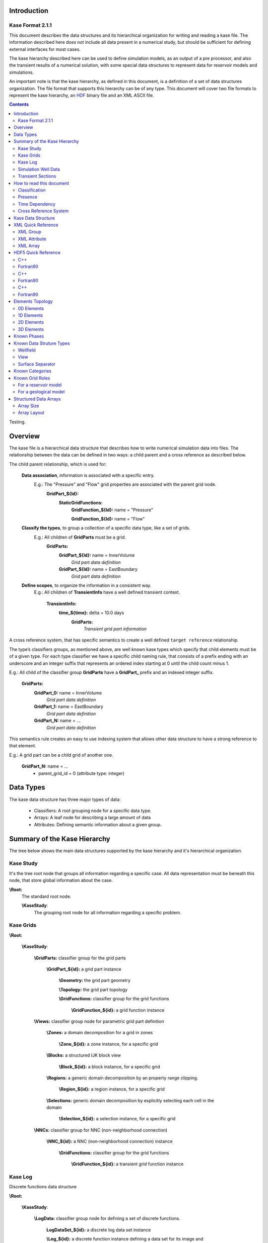 
Introduction
============

Kase Format 2.1.1
-----------------

This document describes the data structures and its hierarchical organization for writing and reading a kase file. The information described here does not include all data present in a numerical study, but should be sufficient for defining external interfaces for most cases.

The kase hierarchy described here can be used to define simulation models, as an output of a pre processor, and also the transient results of a numerical solution, with some special data structures to represent data for reservoir models and simulations.

An important note is that the kase hierarchy, as defined in this document, is a definition of a set of data structures organization. The file format that supports this hierarchy can be of any type. This document will cover two file formats to represent the kase hierarchy, an HDF_ binary file and an XML ASCII file.

.. _HDF: http://hdf.ncsa.uiuc.edu/HDF5/doc/index.html

.. contents:: Contents
	:depth: 3
	:backlinks: top
	
	
Testing.	

Overview
========

The kase file is a hierarchical data structure that describes how to write numerical simulation data into files. The relationship between the data can be defined in two ways: a child parent and a cross reference as described below.

The child parent relationship, which is used for:

	**Data association**, information is associated with a specific entry. 
		E.g.: The "Pressure" and "Flow" grid properties are associated with the parent grid node.
			**GridPart_${Id}:**
				**StaticGridFunctions:**
					**GridFunction_${Id}:** name = "Pressure"
					
					**GridFunction_${Id}:** name = "Flow"
					
	**Classify the types**, to group a collection of a specific data type, like a set of grids.
		E.g.: All children of **GridParts** must be a grid.
			**GridParts:**
				**GridPart_${Id}:** name = InnerVolume
					*Grid part data definition* 
				**GridPart_${Id}:** name = EastBoundary 
					*Grid part data definition*
				
	**Define scopes**, to organize the information in a consistent way.
		E.g.: All children of **TransientInfo** have a well defined transient context.
		
			**TransientInfo:** 
				**time_${time}:** delta = 10.0 days
					**GridParts:**
						*Transient grid part information*

A cross reference system, that has specific semantics to create a well defined ``target reference`` relationship.

The type’s classifiers groups, as mentioned above, are well known kase types which specify that child elements must be of a given type. For each type classifier we have a specific child naming rule, that consists of a prefix ending with an underscore and an integer suffix that represents an ordered index starting at 0 until the child count minus 1.

E.g.: All child of the classifier group **GridParts** have a **GridPart_** prefix and an indexed integer suffix.
 
	**GridParts:**
		**GridPart_0:** name = InnerVolume
			*Grid part data definition* 
		**GridPart_1:** name = EastBoundary 
			*Grid part data definition*
		**GridPart_N:** name = ...
			*Grid part data definition*

This semantics rule creates an easy to use indexing system that allows other data structure to have a strong reference to that element.

E.g.: A grid part can be a child grid of another one.

	**GridPart_N:** name = ...
		- parent_grid_id = 0 (attribute type: integer)


Data Types
==========

The kase data structure has three major types of data:

	- Classifiers: A root grouping node for a specific data type.
	- Arrays: A leaf node for describing a large amount of data
	- Attributes: Defining semantic information about a given group.

Summary of the Kase Hierarchy
=============================

The tree below shows the main data structures supported by the kase hierarchy and it's hierarchical organization.

Kase Study
----------

It's the tree root node that groups all information regarding a specific case. All data representation must be beneath this node, that store global information about the case.

**\\Root:**
	The standard root node.
	
	**\\KaseStudy**:
		The grouping root node for all information regarding a specific problem.
	

Kase Grids
----------

**\\Root:**

	**\\KaseStudy**:

		**\\GridParts:** classifier group for the grid parts
		
			**\\GridPart_${id}:** a grid part instance
			 
				**\\Geometry:** the grid part geometry
				
				**\\Topology:** the grid part topology
	
				**\\GridFunctions:** classifier group for the grid functions
				
					**\\GridFunction_${id}:** a grid function instance
					
		**\\Views:** classifier group node for parametric grid part definition
		
			**\\Zones:** a domain decomposition for a grid in zones
				
				**\\Zone_${id}:** a zone instance, for a specific grid
			
			**\\Blocks:** a structured IJK block view
			
				**\\Block_${id}:** a block instance, for a specific grid
				
			**\\Regions:** a generic domain decomposition by an property range clipping.
		
				**\\Region_${id}:** a region instance, for a specific grid
				
			**\\Selections:** generic domain decomposition by explicitly selecting each cell in the domain
		
				**\\Selection_${id}:** a selection instance, for a specific grid
		
		
		**\\NNCs:** classifier group for NNC (non-neighborhood connection) 
					
			**\\NNC_${id}:** a NNC (non-neighborhood connection) instance
			 
				**\\GridFunctions:** classifier group for the grid functions
				
					**\\GridFunction_${id}:** a transient grid function instance

			
Kase Log
--------

Discrete functions data structure

**\\Root:**

	**\\KaseStudy**:
	
		**\\LogData:** classifier group node for defining a set of discrete functions.
		
			**LogDataSet_${id}:** a discrete log data set instance
			 
			**\\Log_${id}:** a discrete function instance defining a data set for its image and domain.
	
				
		**\\TransientLog:** a special type of log where the domain is implicitly defines as time.
		 
			**\\LogImage_${id}:** a discrete image instance


Simulation Well Data
--------------------

A grouping node for the simulation well information 

**\\Root:**

	**\\KaseStudy**:
	
		**\\WellField:** classifier group node and also the well hierarchy group root
		
			**\\Groups:** classifier group for the well groups 
			
				**\\Group_${id}:** a well group instance 
	
			**\\Wells:** classifier group for the wells 
			
				**\\Well_${id}:** a well instance
				
			**\\Completions:** classifier group for the well's completions
			
				**\\Completion_${id}:** a completion instance
			

Transient Sections
------------------

It's a tree node that groups all recurrent timesteps definitions
			
**\\Root:**

	**\\KaseStudy**:
	
		**\\TransientSections:**: classifier group for all recurrent transient data
			
			**\\Timestep_${id}:** a group node for the recurrent timestep information
		 
				**\\GridParts:** changes in the grid parts definition (transient grid function values)
				
				**\\Views:** changes in the grid parts views
				
				**\\NNCs:** changes in the NNC definition (Non Neighbour Connection)(transient grid function arrays)
				
				**\\LogData:** new discrete function log definitions 
				
				**\\TransientLog:** log image data definition 
		
				**\\WellField:** changes in the well field structure (parent changes, state changes, etc.)
		 
				
How to read this document
=========================

We use icons to identify some behavior or characteristic for each data entry in the file. Here is a list of these symbols and its description:

Classification
--------------

Each entry in kase data structure has a generic type, like a group node an attribute. Bellow we give a description of these generic types and its meaning.

.. _folder_help: 

|folder|: *group node* - a classifier grouping node with a fixed label that identify/classify its child elements.

E.g: 
	|folder| **\\GridParts:**
		The grouping node for all grid parts defined in the simulation model

.. _folder_target_help:

|folder_add|: *multiple entry node* - a grouping node with a label defined by an integer index. The data type is defined by its parent, and is used by other data structures as a reference to this data. This element can have multiple definitions.

E.g.: 
	|folder| **\\GridParts:**
		|folder_add| **\\GridPart_${id}:**
			**A grid part with id = ${id}**
 
.. _attr_help:

|attr|: *attribute* - a node attribute 

E.g.: 
	|folder| **\\GridParts:**
		|folder_add| **\\GridPart_${id}:**
			|attr| ``name:``
				**the human-readable name for the grid**

.. _array_help:

|array|: *array* - an array of values  

E.g.: 
	|folder| **\\GridParts:** 
		|folder_add| **\\GridPart_${id}:**
			|folder| **\\GridFunctions:**
				|folder_add| **\\GridFunction_${id}:**
					A grid function with id = ${id}
					
					|array| ``values:``
						**an array with values for the grid function**

Presence
--------

Some data must be defined in the file and others are optional. The following icons describe the presence statement for each data.

.. _required_help: 

|required|: *required* - the data must be defined, its presence is mandatory.

.. _optional_help: 

|optional|: *optional* - the data can be defined, its presence is optional but recommended. Some optional attributes have a default value defined by the sentence following the item:

	+ **DEFAULT:** ${default value} 
 
E.g.: The grid part attribute `name` is optional but the attribute `type` must be defined.

	|folder| **\\GridParts:** 
		|folder_add| **\\GridPart_${id}:**
			|attr| ``name:`` [|optional|]
				**the human-readable name for the grid**
				
			|attr| ``type:`` [|required|]
				**the grid type: [unstructured, structured, reservoir]**
						
Time Dependency
---------------

Kase data structure has some restrictions on what can be created and changed over the time. The following icons are used to classify if the data can be defined and changed on recurrent transient sections.

.. _static_help:
 
|static|: *static information* - means that this entry is static. It can be defined in recurrent transient sections, but not modified.

E.g.: The grid part attribute `name` can be defined in the recurrent transient sections, since the GridPart_${0} group is transient, but cannot be modified oncedefined.

	|folder| **\\GridParts:** [|transient|]
		|folder_add| **\\GridPart_0:** [|transient|]
			|attr| ``name:`` [|static|]
				**the human-readable name for the grid**

.. _transient_help: 

|transient|: *transient information* - means that this entry is transient. It can be defined and modified in recurrent transient sections.

E.g.: The user can define new grid parts, and also change the ones defined.
	|folder| **\\GridParts:** [|transient|]
		|folder_add| **\\GridPart_0:** [|transient|]
			
Cross Reference System
----------------------

.. _link_help:

|link|: *link target* - the element is a target reference, and can be linked to other data structures.

.. _link_ref_help:
 
|link_ref|: *link reference* - the element is a reference to other data structure.

-----

Kase Data Structure
===================

|folder| **\\Root:**

	|attr| ``VERSION_MAJOR:`` [|required|, type: int]
		file major version  
	|attr| ``VERSION_MINOR:`` [|required|, type: int]
		file minor version  
	|attr| ``VERSION_REVISION:`` [|required|, type: int]
		file version revision  
		
	|attr| ``file_strategy:`` [|optional| type: int, default: 0]
		an integer attribute that specifies if the data is stored in multiple files or not.
		
		- 0 = single
		- 1 = multiple
	
	.. _KaseStudy:
	
	|attr| ``multiple_file_suffix:`` [|optional| type: str, default: ".k_"]
		If file_strategy is ``multiple``, the suffix of the transient files can be specified. The 
		time_step_id will be appended to the suffix, so by default the file "file.kase" will have
		as transient the files "file.k_00000", "file.k_00001", and so on. 
		
	|folder| **\\KaseStudy:** [|required|, `HDF Group`_, `XML Group`_]
	
		Group node with information about the file.
		
		|attr| ``data_strategy:`` [|required|, type: str, `HDF Attribute`_, `XML Attribute`_]
			defined the strategy used to write data into the file. It can be of two types:
				- `"post":` optimized file data structure for post processing
				- `"simulator":` suited to be used for output from a simulator
				
		|attr| ``appendix_of:`` [|optional|, type: str, `HDF Attribute`_, `XML Attribute`_]
			defines the file name to which this kase study is appending information to
				
		|attr| ``name:`` [|optional| type: str, `HDF Attribute`_, default: ""]
			a cultural long name for the kase study in this file which can be shown in user interface.
			
		|attr| ``nickname:`` [|optional| type: str, `HDF Attribute`_, default: ""]
			a cultural short name for the kase study in this file which can be shown in user interface.
			
		|attr| ``description:`` [|optional| type: str, `HDF Attribute`_, default: ""]
			a cultural description for the kase study in this file which can be shown in user interface.
			
		|attr| ``software_name:`` [|optional| type: str, `HDF Attribute`_, default: ""]
			the name of the software that originally created this file.
		
		|attr| ``software_description:`` [|optional| type: str, `HDF Attribute`_, default: ""]
			a short description for the software that originally created this file.
		
		|attr| ``vendor_name:`` [|optional| type: str, `HDF Attribute`_, default: ""]
			the name of the manufacturer or vendor that created this file.
		
		|attr| ``vendor_description:`` [|optional| type: str, `HDF Attribute`_, default: ""]
			a short description of the manufacturer or vendor that created this file.
			
		
		**For Time Set Shift**

        |attr| ``time_set_shift_value:`` [|optional| type: float, `HDF Attribute`_]
        |attr| ``time_set_shift_unit:`` [|optional| type: str, `HDF Attribute`_]
            a pair of delta value and unit that if defined cause all time sets contained by the kase study to shifted
            accordingly. Used for scenarios where big kase files contain time sets with a wrong initial date, but
            regenerating whole file could be too expensive. This pair of option offer a cheap alternative to fix
            files in this situation.	
		
		
		**For Dual Porosity / Dual Permeability Models**

			.. _dpdk:

			|attr| ``dpdk:`` [|optional| type: int, `HDF Attribute`_, default: 0]
				an integer attribute that identifies a dual porosity / dual permeability model.
				
				- 0: single porosity single perameability model
				- 1: dual porosity single permeability model
				- 2: dual porosity dual permeability model.
				
		|folder| **\\Phases:** [|optional|, `HDF Group`_, `XML Group`_]

			Definition of the simulation phases
				
		.. _phase_id:
	
			|folder| **\\Phase_${id}:** [|required| |link_ref|, `HDF Group`_, `XML Group`_]
		
				|attr| ``name:`` [|required| type: str]
					the phase name
			
				|attr| ``description:`` [|optional| type: str, default: ""]
					the phase description
			
				see: `Known Phases`_:
				
			
		|folder| **\\Components:** [|optional|, `HDF Group`_, `XML Group`_]
				
			Definition of the simulation phase components

			.. _component_id:
	
			|folder| **\\Component_${id}:** [|required| |link_ref|, `HDF Group`_, `XML Group`_]
		
				|attr| ``name:`` [|required| type: str, `HDF Attribute`_]
					the component name
			
				|attr| ``description:`` [|optional| type: str, `HDF Attribute`_]
					the component description
			
				|attr| ``phase_id:`` [|optional| |link|, type: int]
					an integer value identifying the component's phase.
					
		.. _GridParts:
	
		|folder| **\\GridParts:** [|optional| |transient| `HDF Group`_]
	
			.. _grid_id:
	
			|folder_add| **\\GridPart_${id}:** [|required| |link| |transient| `HDF Group`_]
				Defines a new grid in the file. The group name must be defined by the prefix "GridPart\_" and an integer suffix.
				
				|attr| ``name:`` [|required| |static| type: str, `HDF Attribute`_]
					the human-readable name for the grid
				
				|attr| ``description:`` [|optional| type: str, `HDF Attribute`_, default: ""]
					a cultural description for the grid
					
				.. _grid_type:
				
				|attr| ``type:`` [|required| |static| type: string, `HDF Attribute`_]
					the grid type can be: ["unstructured", "structured", "reservoir"]
					
				.. _grid_role:

				|attr| ``grid_role:`` [|required| |static| type: str, `HDF Attribute`_]
					The grid role is a cultural information that defines a role for this grid part in a model.
					For known roles by current Kase specification, see `Known Grid Roles`_.

				.. _parent_grid_id:
				
				|if| **IF** (grid_role_ == "LGR") **:**
				
					|attr| ``parent_grid_id:`` [|required| |link_ref| |static| type: int, `HDF Attribute`_]
						the parent grid_id_ hosting this grid
	
				|if| **IF** (dpdk_ == 1 or 2) **:**
	
					|attr| ``dpdk_grid_role:`` [|required| |static| type: str, `HDF Attribute`_]
						the grid role in a Dual Porosity Dual Permeability Model
						a selection from: ['N/A', 'MATRIX', 'FRACTURE']
					
					|attr| ``dpdk_grid_id:`` [|required| |link_ref| |static| type: int, `HDF Attribute`_]
						the DPDK sibling grid_id_
	
				|folder| **\\Topology:** [|required| |transient| `HDF Group`_]
					Group node for all information that defines the grid topology
					 
					|attr| ``shared_topology_reference_id::`` [|optional| |link_ref| |static| type: str, `HDF Attribute`_]
						if specified, no other attributes or arrays should be specified, and the topology for this grid should be considered the same topology specified in the referenced grid.
	
					|if| **IF** (grid_type_ == "unstructured" or "structured") **:**
					
						Note: Reservoir Grids are only 3 dimensional

						.. _topological_dimension:
						
						|attr| ``dimension:`` [|required| |static| type: int, `HDF Array`_]
							defines the topological dimension. It can be:

							======= =========== ============================== ===================
							 Value   Dimension          unstructured                structured
							======= =========== ============================== ===================
							   0        0D       A cloud of points              Not applicable
							   1        1D       A set of polylines             A polyline
							   2        2D       A set of surfaces of
							                     trias and quads                A surface of quads 
							   3        3D       A set of volumes of tetras,    A volume of hexas
							                     pyras, prisms and hexas    		   
							======= =========== ============================== ===================
								
					|if| **IF** (grid_type_ == "unstructured") **:**

						.. _number_of_elements:
						
						|attr| ``number_of_elements:`` [|required| |transient| type: int, `HDF Attribute`_]
							the total number of elements
							
						.. _elements_vertices:
						
						|array| ``elements_vertices:`` [|required| |transient| type: int, `HDF Array`_]
							an array of integers defining all elements' vertices. The elements are represented
							one after the other by the number of vertices and the index of each vertex, according to
							the sequence of vertices defined in the Elements_Topology_ section.
							   
							+ E.g.: "**3** `2 3 0` **4** `3 4 1 0` **3** `5 3 2` **4** `5 6 4 3`"
									|elements_vertices_eg|

						|array| ``elements_positions:`` [|required| |transient| type: int, `HDF Array`_]
							an array of integers, with size equal to the total number of elements, defining
							the element's initial position in the elements_vertices_ array.

							+ E.g.: "0 4 9 13"

					|if| **IF** (grid_type_ == "reservoir" or "structured") **:**
					
						|if| **IF** (topological_dimension_ == 1) **:**
						
							|attr| ``ni:`` [|required| |static|, type: int, `HDF Attribute`_]
								the number of cells in topological I direction
							
						|if| **IF** (topological_dimension_ == 1 or 2) **:**

							|attr| ``nj:`` [|required| |static|, type: int, `HDF Attribute`_]
								the number of cells in topological J direction
							
						|if| **IF** (topological_dimension_ == 1 or 2 or 3) **:**

							|attr| ``nk:`` [|required| |static|, type: int, `HDF Attribute`_]
								the number of cells in topological K direction
						
					|if| **IF** (grid_type_ == "reservoir") **:**
					
						.. _number_of_active_cells:
					
						|attr| ``number_of_active_cells:`` [|optional| |static|, type: int, default: `NI*NJ*NK`, `HDF Attribute`_]
							the number of active cells
						
						|array| ``actnum:`` [|optional| |static| type: int, default: `all active`, `HDF Array`_]
							an array of integers for each grid cell defining the active cells (1 active, 0 inactive)
					
					|if| **IF** (parent_grid_id_ is defined) **:**
					
						|array| ``hostnum:`` [|required| |static| type: int, `HDF Array`_]
							an array of integers for each grid cell defining the parent cell handle.
					
				|folder| **\\Geometry:** [|required| |transient| `HDF Group`_]
					Group node for all information that defines the grid geometry 
	
					|attr| ``shared_geometry_reference_id:`` [|optional| |link_ref| |static| type: int, `HDF Attribute`_] 
						if specified, no other attributes/arrays should be specified.
						This grid will share it's geometry with the grid identified by the given id.
	
					|array| ``basis:`` [|required| |transient| type: float, `HDF Array`_]
						A floating point array with the geometry basis.
						The elements in the array must follow the order: origin, x, y and z axis.
						For a three dimensional geometry this array has twelve elements.
						
                    |attr| ``invert_y_axis:`` [|optional| |static| default: 0, type: int, `HDF Attribute`_]
                        an integer value defining if the geometry should be flipped around the X axis.
                        The Y and Z axis will be inverted.
                        
					|array| ``bounding_box:`` [|optional| |transient| type: float, `HDF Array`_]
						A floating point array with the geometry bounding box.
						The elements in the array must follow the order: x min and max, y min and max and z min and max.
						For a three dimensional geometry this array has six elements.
						
                    |attr| ``transient:`` [|optional| |static| default: 0, type: str, `HDF Attribute`_]
                        an integer value that identifies a transient geometry.

                        + 0 = static
                        + 1 = transient

					|attr| ``quantity_unit:`` [|required| |static| type: str, `HDF Attribute`_]
						the unit for the geometry points
					
					|if| **IF** (grid_type_ == "unstructured" or "structured") **:**
					
						.. _geometric_dimension:
						
						|attr| ``dimension:`` [|required| |static| type: int, `HDF Attribute`_]
							geometric dimension:
								- 1 = 1D 
								- 2 = 2D 
								- 3 = 3D 
						
							**Note:** Reservoir Grids are implicitly defined as 3 dimensional
							 
					.. _unstructured_geometry:
					
					|if| **IF** (grid_type_ == "unstructured") **:**
					
						.. _number_of_points:
					
						|attr| ``number_of_points:`` [|optional| |static| type: int, `HDF Attribute`_]
							The number of points.
					

						|if| **IF** (geometric_dimension_ == 1) **:**
						
							|array| ``x:`` [|required| |transient| type: float, `HDF Array`_]
								The X geometry points coordinates with size == number_of_points_
							
						|if| **IF** (geometric_dimension_ == 2) **:**

							|array| ``xy:`` [|required| |transient| type: float, `HDF Array`_]
								An array of float (X, Y) tuples, in this sequence, with size = 2 * number_of_points_
							
						|if| **IF** (geometric_dimension_ == 3) **:**

							|array| ``xyz:`` [|required| |transient|, type: float, `HDF Array`_]
								An array of float (X, Y, Z) tuples, in this sequence, with size = 3 * number_of_points_
							
					.. _structured_geometry:

					|if| **IF** (grid_type_ == "structured") **:**
					
						|if| **IF** (geometric_dimension_ == 1) **:**

							|array| ``x:`` [|required| |static|, type: float, `HDF Array`_]
								The X geometry coordinates with size = NI+1.
								
								See: `Structured Data Arrays`_
								
						|if| **IF** (geometric_dimension_ == 2) **:**

							|array| ``xy:`` [|required| |static|, type: float, `HDF Array`_]
								An array of float (X, Y) tuples, in this sequence, with size = 2 * (NI+1)*(NJ+1).

								See: `Structured Data Arrays`_
								
						|if| **IF** (geometric_dimension_ == 3) **:**

							|array| ``xyz:`` [|required| |static|, type: float, `HDF Array`_]
								An array of float (X, Y, Z) tuples, in this sequence, with size = 3 * (NI+1)*(NJ+1)*(NK+1).

								See: `Structured Data Arrays`_


					|if| **IF** (grid_type_ == "reservoir") **:**

					 	.. _reservoir_geometry_type:

						|attr| ``type:`` [|required| |static|, type: int, `HDF Attribute`_]
							Defines the geometry type of a reservoir grid. The kase file supports seven (8) different types of geometry description. A integer value from 1 to 8 will define the reservoir geometry type. The corresponding arrays for each definition are listed below.


						|if| **IF** (reservoir_geometry_type_ == 1) **:**
							
							.. image:: images/geometry_type1.jpg

							|array| ``cell_size:`` [|required| |static|, type: float, `HDF Attribute`_]
								A 1D array with the cell size in X, Y and Z direction

						|if| **IF** (reservoir_geometry_type_ == 2) **:**

							.. image:: images/geometry_type2.jpg
							
							The reservoir grid geometry type 2 can be described by two different array types.
							
							- Delta arrays for each direction dx, dy or dz with size = NI, NJ or NK
							
							- Explicit coordinate arrays for each direction x_coord, y_coord or z_coord with size = NI+1, NJ+1 or NK+1
							
							**Delta**:
								|array| ``dx:`` [|required| |static|, type: float, `HDF Array`_]
									A 1D array with delta values in topological I direction. The array size is defined by the grid topology size in I direction.
							**Or explicit**:
								|array| ``x_coord:`` [|required| |static|, type: float, `HDF Array`_]
									A 1D array with coordinate values in topological I direction. The array size is defined by the grid topology size in I direction plus 1.

							**Delta**:
								|array| ``dy:`` [|required| |static|, type: float, `HDF Array`_]
									A 1D array with delta values in topological J direction. The array size is defined by the grid topology size in J direction.
							**Or explicit**:
								|array| ``y_coord:`` [|required| |static|, type: float, `HDF Array`_]
									A 1D array with coordinate values in topological J direction. The array size is defined by the grid topology size in J direction plus 1.

							**Delta**:
								|array| ``dz:`` [|required| |static|, type: float, `HDF Array`_]
									A 1D array with delta values in topological K direction. The array size is defined by the grid topology size in K direction.
							**Or explicit**:
								|array| ``z_coord:`` [|required| |static|, type: float, `HDF Array`_]
									A 1D array with coordinate values in topological K direction. The array size is defined by the grid topology size in K direction plus 1.

						|if| **IF** (reservoir_geometry_type_ == 3) **:**

							.. image:: images/geometry_type3.jpg
							
							The X and Y coordinates use the same representation of type 2 geometry, with deltas or explicity arrays defined.
							
							The Z coordinates are described by:
							  
							|array| ``depth_top:`` [|required| |static|, type: float, `HDF Array`_]
								A 3D array with the z coordinate for the top face of the grid cells.

							**Option 1**:
								|array| ``depth_bottom:`` [|required| |static|, type: float, `HDF Array`_]
									A 3D array with the z coordinate for the bottom face of the grid cells.
							**Option 2**:
								|array| ``dz:`` [|required| |static|, type: float, `HDF Array`_]
									A 3D array with the cell size in Z direction.

								The 3D arrays layout and size are described in `Structured Data Arrays`_

						|if| **IF** (reservoir_geometry_type_ == 4) **:**

							.. image:: images/geometry_type4.jpg

							The X and Y coordinates use the same representation of type 2 geometry, with deltas or explicity arrays defined.

							Geometry of type 4 to 7 have a z corner array for each cell vertex. These arrays must be writen independently for each vertex using the same sequence as follows: 

							.. _zcorners:

							|array| ``ZCORNER_${vertex}:`` [|required| |static|, type: float, `HDF Array`_]
								${vertex} will range from 0 untill 7

								See: `Structured Data Arrays`_

						|if| **IF** (reservoir_geometry_type_ == 5) **:**

							.. image:: images/geometry_type5.jpg

							|array| ``coord:`` [|required| |static|, type: float, `HDF Array`_]
								An NJ x NI x [x, y] array with the vertical coord lines for each J, I topological direction.

								The loop sequence must be:
									loop j (0, NJ+1):
										loop i (0, NI+1)
											x, y coordinates

							|array| ``zcorners:`` see: zcorners_ 

						|if| **IF** (reservoir_geometry_type_ == 6) **:**

							.. image:: images/geometry_type6.jpg

							|array| ``coordlines:`` [|required| |static|, type: float, `HDF Array`_]
								An NJ x NI x [top, bottom] x [x, y, z] array with the vertical coord lines for each J, I topological direction.

								The loop sequence must be:
									loop j (0, NJ+1):
										loop i (0, NI+1)
											top (x, y, z) coordinates
											
											bottom (x, y, z) coordinates
											
								.. image:: images/malhas_vertices_type_6.jpg
									:height: 160
									:alt: Coordinate lines (black) that anchor the z cells corners
									:target: images/malhas_vertices_type_6.jpg
									
							|array| ``zcorners:`` see: zcorners_ 

						|if| **IF** (reservoir_geometry_type_ == 7) **:**

							.. image:: images/geometry_type7.jpg

							|array| ``xcorners:`` see: zcorners_ 

							|array| ``ycorners:`` see: zcorners_ 

							|array| ``zcorners:`` see: zcorners_ 

						|if| **IF** (reservoir_geometry_type_ == 8) **:**

							The same arrays with layout and size used for structured geometries. See: structured_geometry_.

					.. _gridfunctions:
	
				|folder| **\\GridFunctions:** [|optional| |transient| `HDF Group`_]
					Group node for the static and transient grid functions associated with the parent grid node.

					.. _gridfunction:
					
					|folder_add| **\\GridFunction_${id}:** [|optional| |transient| |link| `HDF Group`_]
						Defines a new grid function in the grid.
						The group name must be defined by the grid function id, a unique identifier for the grid function

						|attr| ``name:`` [|required| |static| type: str, `HDF Attribute`_]
							the human-readable name for the grid function

						|attr| ``description:`` [|optional| |static|, type: str, `HDF Attribute`_]
							the human-readable short description for the grid function

						.. _grid_function_location:

						|attr| ``location:`` [|required| |static| type: int, `HDF Attribute`_]
							grid function values topological association. It can be be:

							+ 0 = vertex
							+ 1 = edge **NOT SUPPORTED YET**
							+ 2 = face **NOT SUPPORTED YET**
							+ 3 = cell
							+ 4 = nnc **USED IN NNC**

						|attr| ``transient:`` [|required| |static| type: str, `HDF Attribute`_]
							an integer value that identifies a transient grid function.

							+ 0 = static
							+ 1 = transient

						.. _quantity: 

						**Limits**

							The minimum and maximum values for the values array.

							|attr| ``limits_min`` [|optional| |static| type: numeric, default: *calculated*, `HDF Attribute`_]
								grid function minium value.

							|attr| ``limits_max`` [|optional| |static| type: numeric, default: *calculated*, `HDF Attribute`_]
								grid function maximum value.
								
						**Condition**

							Specifies if the grid function is associated to a measure at surface or reservoir conditions.

							|attr| ``condition`` [|optional| |static| type: numeric, default: -1, `HDF Attribute`_]
								+ -1 = unknown
								+  0 = surface
								+  1 = reservoir
								
						**Dimension**

							Specifies the grid function dimension.

							|attr| ``dimension`` [|optional| |static| type: numeric, default: 0, `HDF Attribute`_]
								+ 0 = scalar: 1 scalar for each entry
								+ 1 = vector: N scalars for each entry, where N is the geometry dimension
								+ 2 = tensor: N x N scalar matrix for each entry, where N is the geometry dimension
							
							An optional way to declare the values for a vector or tensor grid function is link each component to another grid function.
							
							*For a vector*
							
							|if| **IF** (geometric_dimension_ == 1) **:**
	
								|attr| ``x_component_id`` [|optional| |static| type: numeric, `HDF Attribute`_]
							
							|if| **IF** (geometric_dimension_ == 2) **:**
	
								|attr| ``y_component_id`` [|optional| |static| type: numeric, `HDF Attribute`_]
							
							|if| **IF** (geometric_dimension_ == 3) **:**
	
								|attr| ``z_component_id`` [|optional| |static| type: numeric, `HDF Attribute`_]
								
								
						**Quantity**

						The quantity is a data structure that has all information to define the grid function role in the problem and also its unit of measure.

						E.g. ``quantity_category:`` "porosity" - is a known property for a reservoir model, and can be defined using a category. Implicitly we can use this information to classify this property as a volume/volume quantity type.

						E.g. ``quantity_category:`` "oil pressure" - is a known property for a reservoir model, and can be defined using a category. A better way to categorize this proeprty is by defining it's type as "pressure" and that its associated to the "oil" phase.

						|attr| ``quantity_unit:`` [|required| |static| type: str, `HDF Attribute`_]
							the unit for the grid function

						*The quantity category can be defined explicitly*

							|attr| ``quantity_category:`` [|required| |static| type: str, `HDF Attribute`_]
								the category for the grid function

								E.g.: "oil pressure"

							see: `Known Categories`_:

						*Or by the following attributes*

							|attr| ``quantity_type:`` [|required| |static| type: str, `HDF Attribute`_]
								the quantity type.

								.. _posc_units: http://www.posc.org/refs/poscUnits20.xml

								see: `POSC Units of Measure Dictionary v2.0`__

								.. __: posc_units_

							*If associated to a phase*

								|attr| ``phase_id:`` [|optional| |link_ref| |static| type: int, `HDF Attribute`_]
									the correspondig phase_id_

							*If associated to a component*

								|attr| ``component_id:`` [|optional| |link_ref| |static| type: int, `HDF Attribute`_]
									the correspondig component_id_

						**Values**

							|if| **IF** (grid_type_ == "unstrutured") **:**

								|array| ``values:`` [|required| |static| type: int, float, `HDF Array`_]
									An 1D array with values for the grid function. The size of the array depends on the grid_function_location_ using the following rule:

									+ *vertex*: size = number_of_points_  
									+ *cell*: size = number_of_elements_  

							|if| **IF** (grid_type_ == "reservoir") **:**

								|if| **IF** (location__ == 1) **:**

									.. __: grid_function_location_

									.. _storage_strategy:

									|attr| ``storage_strategy:`` [|optional| |static| type: int, default: 0, `HDF Attribute`_]
										an integer value that identify storage layout strategy for the grid function values.

										Two layouts strategies are supported:

										+ 0 = complete: all values are defined, for active and inactive values
										+ 1 = packed: only the values for the active cells are stored.

								|array| ``values:`` [|required| |static| type: int, float, `HDF Array`_]
									an 1D array with values for the grid function

									|if| **IF** (storage_strategy_ == 0)

										see: `Structured Data Arrays`_ 

									|if| **IF** (storage_strategy_ == 1) 

										The array size is the number_of_active_cells_ and the sequence of the values remains the same 
										defined at `Structured Data Arrays`_ but the inactive cells are ignored. 

		|folder| **\\GridFunctions:** [|optional| |transient| `HDF Group`_]
			This is a special group defining a collection of additional grid functions for grid parts.
			
			It should be used when appending information to another file:
			
			see: ``appendix_of`` attribute on KaseStudy_

			|folder_add| **\\GridPart_${id}:** [|required| |link| |transient| `HDF Group`_]
				Groups all grid function that will be added to the grid part with grid_id_
				
				|folder_add| **\\GridFunction_${id}:** [|optional| |transient| |link| `HDF Group`_]
					Defines a new grid function in the grid.
					
					see: GridFunction_ definition
			
		.. _Views:

		|folder| **\\Views:** [|optional| |transient| `HDF Group`_]
			Group node for grid part view definition.

			A view is a topological selection from a grid part.

			|if| **IF** (grid_type_ == "reservoir" or "structured") **:**

				|folder| **\\Zones:** [|optional| |transient| `HDF Group`_]
					Group node for creating grid part views as zones. A zone can only be used with structured or reservoir grid parts, since it will define a group of K layers on a grid part.

					|folder_add| **\\Zone_${id}:** [|required| |link| |transient| `HDF Group`_]
						Defines a new zone for a grid part.

						|attr| ``name:`` [|static| type: str, `HDF Attribute`_]
							the human-readable name for the zone

						|attr| ``description:`` [|optional| |static| type: str, `HDF Attribute`_]
							the human-readable short description for the zone

						|attr| ``grid_id:`` [|required| |link_ref| |static| type: int, `HDF Attribute`_]
							the structured or reservoir grid_id_

						|attr| ``k_top_index:`` [|required| |static| type: int, `HDF Attribute`_]
							the K topological start index for the zone.

						|attr| ``k_bottom_index:`` [|required| |static| type: int, `HDF Attribute`_]
							the K topological final index (inclusive) for the zone.


				|folder| **\\Blocks:** [|optional| |transient| `HDF Group`_]
					Group node for creating grid part views as IJK blocks.
					
					A Block can only be used with structured or reservoir grid parts, since it will define an I, J, K boundary to fit the grid part cells 

					|folder_add| **\\Block_${id}:** [|required| |transient| `HDF Group`_]
						Defines a new block for a grid part.

						|attr| ``name:`` [|required| |static| type: str, `HDF Attribute`_]
							the human-readable name for the block.

						|attr| ``description:`` [|optional| |static| type: str, `HDF Attribute`_]
							the human-readable short description for the block.

						|attr| ``grid_id:`` [|required| |link_ref| |static| type: int, `HDF Attribute`_]
							the structured or reservoir grid_id_.

						|attr| ``i_start_index:`` [|required| |static| type: int, `HDF Attribute`_]
							the I topological start index for the block.

						|attr| ``j_start_index:`` [|required| |static| type: int, `HDF Attribute`_]
							the J topological start index for the block.

						|attr| ``k_start_index:`` [|required| |static| type: int, `HDF Attribute`_]
							the J topological start index for the block.

						|attr| ``i_end_index:`` [|required| |static| type: int, `HDF Attribute`_]
							the I topological end index for the block.

						|attr| ``j_end_index:`` [|required| |static| type: int, `HDF Attribute`_]
							the J topological end index for the block.

						|attr| ``k_end_index:`` [|required| |static| type: int, `HDF Attribute`_]
							the K topological end index for the block.


			|folder| **\\Regions:** [|optional| |transient| `HDF Group`_]
				Group node for creating grid part regions. A region can be used with any type of grid parts, since it will select a set of cells that statisfies the region criteria.

				|folder_add| **\\Region_${id}:** [|required| |transient| `HDF Group`_]
					Defines a new region for a grid part.

					|attr| ``name:`` [|required| |static| type: str, `HDF Attribute`_]
						the human-readable name for the region

					|attr| ``description:`` [|optional| |static| type: str, `HDF Attribute`_]
						the human-readable short description for the region

					|attr| ``grid_id:`` [|required| |link_ref| |static| type: int, `HDF Attribute`_]
						the target grid_id_

					|attr| ``grid_function_id:`` [|required| |link_ref| |static| type: int, `HDF Attribute`_]
						the target gridfunctions_
					
					|attr| ``value_min:`` [|required| |static| type: float, `HDF Attribute`_]
						the minimum property value that a cell must have.

					|attr| ``value_max:`` [|required| |static| type: float, `HDF Attribute`_]
						the maximum property value that a cell must have.
						
						
			|folder| **\\Selections:** [|optional| |transient| `HDF Group`_]
				Group node for creating a grid part selection. A selection is defined by explicitly
				indentifying each cell that is part of it by the cell handle. 

				|folder_add| **\\Selection_${id}:** [|required| |transient| `HDF Group`_]
					Defines a new selection of a grid part.

					|attr| ``name:`` [|required| |static| type: str, `HDF Attribute`_]
						the human-readable name for the selection

					|attr| ``description:`` [|optional| |static| type: str, `HDF Attribute`_]
						the human-readable short description for the selection

					|attr| ``grid_id:`` [|required| |link_ref| |static| type: int, `HDF Attribute`_]
						the target grid_id_
						
					|array| ``cells:`` [|required| |static| type: int, `HDF Attribute`_]
						array with the cell handles of the selection.
						
						|if| **IF** (grid_type_ == "reservoir" or "structured") **:**
							Each entry in the array must have 3 components, the (I, J, K) coordinates of the selected cell.
							
						|if| **IF** (grid_type_ == "unstructured") **:**
							Each entry in the array must be the cell handle. 
			

		.. _NNCs:

		|folder| **\\NNCs:** [|optional| |transient| `HDF Group`_]
			Group node for additional topological connectivities information for the grids assembly.

			|folder_add| **\\NNC_${id}:** [|required| |link| |transient| `HDF Group`_]
				Defines a new NNC in the file.

				|attr| ``source_grid_id:`` [|required| |link_ref| |static| type: int, `HDF Attribute`_]
					the source grid_id_.

				|array| ``source_cells:`` [|required| |static| type: int, `HDF Attribute`_]
					an array with the source cell handles in the the source grid.

				|attr| ``target_grid_id:`` [|required| |link_ref| |static| type: int, `HDF Attribute`_]
					the target grid_id_.

				|array| ``target_cells:`` [|required| |static| type: int, `HDF Attribute`_]
					an array with the target cell handles in the the target grid

				|folder| **\\GridFunctions:** [|optional| |transient| `HDF Group`_]
					Group node for the gridfunctions_ associated with the NNC. Have the same data struture defined for a grid part.

		|folder| **\\WellField:** [|optional| |transient| `HDF Group`_]
			Group node for defining the well data and its organization. Kase2 support different types of well hierarchy. The most common one is used in reservoir simulation models where a real situation is modeled by groups, wells and completions in a hierarchical data structure. This group is the root of this hierarchy.

			We support basically three types of entities: Group, Well and Completion.

			.. image:: images/wellfield.jpg

			**Important Note:** This is a special well group. The well field is a well group with an implicit definition for its id. All references made to a group_id = 0 will be associated with this main group.

			|folder| **\\Groups:** [|optional| |transient| `HDF Group`_]
				Group node for defining all well groups in the model.

				.. _group_id:

				|folder_add| **\\Group_${id}:** [|required| |link| |transient| `HDF Group`_]
					Defines a new group in the file. The hdf group name must be defined by the group id, an unique identifier for the log

					**Important Node:** Unlike the other index elements, the well group has an indexing id starting at 1. Since the id = 0 is reserved for the **WellField**.
					
					|attr| ``name:`` [|required| |static| type: str, `HDF Attribute`_]
						the human-readable name for the well group.
				
					|attr| ``description:`` [|optional| |static| type: str, `HDF Attribute`_]
						the human-readable description for the well group.
				
					|attr| ``parent_id:`` [|required| |link_ref| |static| type: int, `HDF Attribute`_]
						the parent group_id_ for this group.
						
			|folder| **\\Wells:** [|required| |transient| `HDF Group`_]
				Group node for defining all wells in the model.
				
				.. _well_id:
				
				|folder_add| **\\Well_${id}:** [|required| |link| |transient| `HDF Group`_]
					Defines a new well in the file. The hdf group name must be defined by an integer index.
					
					|attr| ``name:`` [|required| |static|, type: str, `HDF Attribute`_]
						the human-readable name for the well.
				
					|attr| ``description:`` [|optional| |static|, type: str, `HDF Attribute`_]
						the human-readable description for the well.
				
					|attr| ``parent_id:`` [|required| |link_ref| |transient|, type: int, `HDF Attribute`_]
						the parent group_id_ for this well.

					|attr| ``state:`` [|optional| |transient|, type: int, `HDF Attribute`_]
						the well recurrent state, one of:
							+ -1 = UNKNOWN
							+  0 = SHUT
							+  1 = OPEN
							
					|attr| ``type:`` [|optional| |transient|, type: int, `HDF Attribute`_]
						the well type, one of:
							- -1 = UNKNOWN
							-  0 = INJECTOR
							-  1 = PRODUCER

			|folder| **\\Completions:** [|required| |transient| `HDF Group`_]
				Group node for defining well completions in the model. A completion in a well field is defined by a cell handle in a grid.
				
				.. _completion_id: 
				
				|folder_add| **\\Completion_${id}:** [|required| |link| |transient| `HDF Group`_]
					Defines a new well in the file. The hdf group name must be defined by an integer index.

					|attr| ``name:`` [|optional| |static|, type: str, `HDF Attribute`_]
						the human-readable name for the well completion

						**DEFAULT:** "${WELLNAME} - ${GRIDNAME} (${TOPOLOGICAL_LOCATION_INDEX})"
				
					|attr| ``parent_id:`` [|required| |link_ref| |transient|, type: int, `HDF Attribute`_]
						the parent well_id_ for this well.

					|attr| ``state:`` [|optional| |transient|, type: int, `HDF Attribute`_]
						the completion state, one of:
							+ -1 = UNKNOWN
							+  0 = SHUT
							+  1 = OPEN

						**DEFAULT:** 0 (shut)

					|attr| ``attached_id:`` [|required| |link_ref| |transient|, type: int, `HDF Attribute`_]
						the completion_id_ to which this completion is connected.

					**Location**

					There are two ways for defining a completion in a model. At least one must be defined or both. 

					+ Using a topological reference in a given grid
					+ Specifying a geometric coordinate

					*Topological Reference*

						|attr| ``grid_id:`` [|required| |link_ref| |static| type: int, `HDF Attribute`_]
							the well completion host grid_id_.`HDF Attribute`_

						|attr| ``location:`` [|required| |link_ref| |static| type: int, `HDF Attribute`_]
							the topological element association for the completion. It can be be:

							+ 0 = vertex
							+ 1 = cell

						|if| **IF** (grid_type_ == "reservoir" or "structured") **:**

							|attr| ``element_i:`` [|optional| |static|, type: int, `HDF Attribute`_]
								the well completion I index on the host grid.

							|attr| ``element_j:`` [|optional| |static|, type: int, `HDF Attribute`_]
								the well completion J index on the host grid.

							|attr| ``element_k:`` [|optional| |static|, type: int, `HDF Attribute`_]
								the well completion K index on the host grid.

						|if| **IF** (grid_type_ == "unstructured") **:**

							|attr| ``element_id:`` [|optional| |static|, type: int, `HDF Attribute`_]
								the well completion cell index on the host grid.

					*Geometric Coordinates*
						The geometric coordinates for the completion can be explicitly defined in the file.
						If not defined the coordinates will be the element center. 

						|attr| ``x:`` [|optional| |static|, type: float, `HDF Attribute`_]
							the well completion I index on the host grid.

						|if| **IF** (geometric_dimension_ == 2 or 3) **:**

							|attr| ``y:`` [|optional| |static|, type: float, `HDF Attribute`_]
								the well completion J index on the host grid.

						|if| **IF** (geometric_dimension_ == 3) **:**

							|attr| ``z:`` [|optional| |static|, type: float, `HDF Attribute`_]
								the well completion K index on the host grid.

		|folder| **\\LogData:** [|optional| |transient| `HDF Group`_]
			Group node for defining a set of discrete properties.

			.. _logdataset_id:

			|folder_add| **\\LogDataSet_${id}:** [|required| |link| |transient| `HDF Group`_]
				Defines a new 1 (one) dimension data set that can be used to define the image or domain for discrete functions.

				|attr| ``name:`` [|required| |static| type: str, `HDF Attribute`_]
					the human-readable data set name.

				|attr| ``description:`` [|optional| |static| type: str, `HDF Attribute`_]
					the human-readable data set description

				**Quantity**

				The data set quantity description has the same data structure already defined for a grid function: see: quantity_

				**Array**

					|array| ``values:`` [|required| |transient| type: array of float]
						The 1 (one) dimension array with the data set values.

			|folder_add| **\\Log_${id}:** [|required| |link| |transient| `HDF Group`_]
				Defines a new discrete function log data. It's a definition of a image and domain.

				|attr| ``domain_id:`` [|required| |link_ref| |static| type: int, `HDF Attribute`_]
					the logdataset_id_ defining the function domain.

				|attr| ``image_id:`` [|required| |link_ref| |static| type: int, `HDF Attribute`_]
					the logdataset_id_ defining the function image.

				**If associated to another data structure**

					|attr| ``owner_type:`` [|optional| |static| type: str, `HDF Attribute`_]
						the data structure type, a selection from: ["well", "group", "completion", "region", ...]
						
					see: `Known Data Struture Types`_:
					
					|attr| ``owner_id:`` [|optional| |link_ref| |static| type: int, `HDF Attribute`_]
						the correspondig data structure id.

					|attr| ``owner_name:`` [|optional| |link_ref| |static| type: int, `HDF Attribute`_]
						the correspondig data structure name. This can be useful when writing transient log without a reference element in the file.

		|folder| **\\TransientLog:** [|optional| |transient| `HDF Group`_]
			Group node for defining the discrete image functions log data. All entries in this group have the time as the domain. In recurrent transient sections an array with values for each log can be defined.

			|folder_add| **\\LogImage_${id}:** [|required| |link| |transient| `HDF Group`_]
				Defines a new property log.

				|attr| ``name:`` [|required| |static| type: str, `HDF Attribute`_]
					the human-readable name for the property log.

				|attr| ``description:`` [|optional| |static| type: str, `HDF Attribute`_]
					the human-readable description for the property log.

				**Quantity**
				
				The log image quantity description has the same data structure already defined for a grid function. See: quantity_.

				**If associated to another data structure**

					|attr| ``owner_type:`` [|required| |static| type: str, `HDF Attribute`_]
						the data structure type, a selection from: ["well", "group", "completion", "region", ...]

					see: `Known Data Struture Types`_:

					|attr| ``owner_id:`` [|required| |link_ref| |static| type: int, `HDF Attribute`_]
						the correspondig data structure id [well_id_, group_id_, ....].

					|attr| ``owner_name:`` [|optional| |link_ref| |static| type: int, `HDF Attribute`_]
						the correspondig data structure name. This can be useful when writing transient log without a reference element in the file.

					|attr| ``grid_id:`` [|optional| |link_ref| |static| type: int, `HDF Attribute`_]
						the correspondig grid id.

			**At recurrent transient sections**

			The **TransientLog** classifier group wiil group the image values using the following arrays. 

			|array| ``log_ids:`` [|optional| type: int, `HDF Attribute`_]
				defines the log ids recorded at the ``data`` array. Allows a sequence change or a reduced log.

			|array| ``data:`` [|required| type: array of float, `HDF Attribute`_]
				This array can be linked with the log_ids array if all log properties will not be reported at a recurrent section. If the ``log_ids`` is not present is expected an array with the number of log images defined at this point on the file.

		.. _transientsections:

		|folder| **\\TransientSections:** [|optional| |static| `HDF Group`_]
			Classifier group node for the recurrent timestep definitions. This group must be defined at the master kase file, for defining the timestep recording properties. When using multiple files each timestep is stored in a separate file named ${basename}_${timestepid}.kase.
			
			|attr| ``initial_date:`` [|optional| type: str, default: ${open date} `HDF Attribute`_]
				a six elements space separated string defining the simulation initial date. The integer sequence must be: YYYY MM DD hh mm ss.

				This is a cultural information to located the data in time.

				+ E.g.: "1990 01 01 00 00 00"

			|attr| ``quantity_unit:`` [|required| |static| type: str, `HDF Attribute`_]
				the unit for the reported timesteps. The quantity_category is implicitly defined as "Time".

			.. _timestep:

			|folder| **\\Timestep_${id}:** [|required| |link| |transient| `HDF Group`_]
				A group node for all data reported at this timestep. All information can be defined or updated in this group.

				|attr| ``timestep:`` [|required| |transient| type: float, `HDF Attribute`_]
					the ellapsed time step since the ``initial date``. 

				|folder| **\\Views:** [|optional| |transient| `HDF Group`_]
					if defined at this timestep group can create a new view for a grid part or change the ones already defined.

				|folder| **\\GridParts:** [|optional| |transient| `HDF Group`_]
					if defined at this timestep group can create a new grid part or change the ones already defined.

				|folder| **\\NNCs:** [|optional| |transient| `HDF Group`_]
					if defined at this timestep group can create a new NNC or change the ones already defined.
				
				|folder| **\\LogData:** [|optional| |transient| `HDF Group`_]
					if defined at this timestep group can create a new log data.
					
				|folder| **\\TransientLog:** [|optional| |transient| `HDF Group`_]
					if defined at this timestep group can create a new log image or append values to the ones already defined.
			
---------

XML Quick Reference
===================

.. _xml group:

XML Group
---------

<`${GroupName}`> </`${GroupName}`>

E.g.:

|	**<Root>**
|		**<KaseStudy>**
|		**</KaseStudy>**
|	**</Root>**
	
.. _xml attribute:

XML Attribute
-------------

<${GroupName} `${AttributeName}="${AttributeValue}"`> </${GroupName}>

E.g.:

|	<Root **VERSION_MAJOR="1"**>
|		<KaseStudy>
|		</KaseStudy>
|	</Root>
	
.. _xml array:

XML Array
-------------

<${ArrayName} `node_type="array"` `size="${ArraySize}"` `type="${ArrayType}"`> `${Array Values}` </${ArrayName}>

The additional attribute "node_type" is mandatory, in a XML this is how we identify an array.

E.g.:

|	<values **node_type="array" size="200" type="float"**>
|		**1.0 2.0 3.0 ...**
|		**... 198.0 199.0 200.0**
|	</values>
	
HDF5 Quick Reference
====================

.. _hdf group:

C++
---

Name: H5Gcreate_

.. _H5Gcreate: http://hdf.ncsa.uiuc.edu/HDF5/doc/RM/RM_H5G.html#Group-Create 

::

	hid_t H5Gcreate( hid_t loc_id, const char \*name, size_t size_hint ) 
	hid_t H5Gcreate( hid_t loc_id, const char \*name, hid_t lcpl_id, hid_t gcpl_id, hid_t gapl_id )  

Fortran90
---------

Interface: h5gcreate_f 

::

	SUBROUTINE h5gcreate_f(loc_id, name, gr_id, hdferr, size_hint)

	  IMPLICIT NONE
	  INTEGER(HID_T), INTENT(IN) :: loc_id   ! File or group identifier
	  CHARACTER(LEN=*), INTENT(IN) :: name   ! Name of the group to be created 
	  INTEGER(HID_T), INTENT(OUT) :: gr_id   ! Group identifier
	  INTEGER, INTENT(OUT) :: hdferr         ! Error code
	                                         ! 0 on success and -1 on failure
	  INTEGER(SIZE_T), OPTIONAL, INTENT(IN) :: size_hint
	                                         ! Number of bytes to store the names 
	                                         ! of objects in the group. 
	                                         ! Default value is 
	                                         ! OBJECT_NAMELEN_DEFAULT_F
	
	END SUBROUTINE h5gcreate_f

.. _hdf attribute:

C++
---

Name: H5Acreate_

.. _H5Acreate: http://hdf.ncsa.uiuc.edu/HDF5/doc/RM/RM_H5A.html#Annot-Create 

::

	hid_t H5Acreate( hid_t loc_id, const char *attr_name, hid_t type_id, hid_t space_id, hid_t acpl_id ) 
	hid_t H5Acreate( hid_t loc_id, const char *attr_name, hid_t type_id, hid_t space_id, hid_t acpl_id, hid_t aapl_id )

Fortran90
---------

Interface: h5acreate_f 

::

	SUBROUTINE h5acreate_f(loc_id, name, type_id, space_id, attr_id, hdferr, acpl_id, aapl_id )
	
	  IMPLICIT NONE
	  INTEGER(HID_T), INTENT(IN) :: loc_id    ! Object identifier 
	  CHARACTER(LEN=*), INTENT(IN) :: name    ! Attribute name
	  INTEGER(HID_T), INTENT(IN) :: type_id   ! Attribute datatype identifier    
	  INTEGER(HID_T), INTENT(IN) :: space_id  ! Attribute dataspace identifier
	  INTEGER(HID_T), INTENT(OUT) :: attr_id  ! Attribute identifier 
	  INTEGER, INTENT(OUT) :: hdferr       ! Error code:
	                                       ! 0 on success and -1 on failure
	  INTEGER(HID_T), OPTIONAL, INTENT(IN) :: acpl_id ! Attribute creation property list identifier
	  INTEGER(HID_T), OPTIONAL, INTENT(IN) :: aapl_id ! Attribute access property list identifier
	
	END SUBROUTINE h5acreate_f

.. _hdf array:

C++
---

Name: H5Dcreate_

.. _H5Dcreate: http://hdf.ncsa.uiuc.edu/HDF5/doc/RM/RM_H5D.html#Dataset-Create 

Interface:

::
 
	hid_t H5Dcreate( hid_t loc_id, const char *name, hid_t type_id, hid_t space_id, hid_t dcpl_id ) 
	hid_t H5Dcreate( hid_t loc_id, const char *name, hid_t dtype_id, hid_t space_id, hid_t lcpl_id, hid_t dcpl_id, hid_t dapl_id ) 

Fortran90
---------

Interface: h5dcreate_f

::
 
	SUBROUTINE h5dcreate_f(loc_id, name, type_id, space_id, dset_id, & 
	     hdferr, optional_id1, optional_id2, optional_id3)
	
	  IMPLICIT NONE
	  INTEGER(HID_T), INTENT(IN) :: loc_id   ! File or group identifier 
	  CHARACTER(LEN=*), INTENT(IN) :: name   ! Name of the dataset 
	  INTEGER(HID_T), INTENT(IN) :: type_id  ! Datatype identifier 
	  INTEGER(HID_T), INTENT(IN) :: space_id ! Dataspace identifier 
	  INTEGER(HID_T), INTENT(OUT) :: dset_id ! Dataset identifier 
	  INTEGER, INTENT(OUT) :: hdferr         ! Error code
	
	! NOTE: Optional parameters only take on a meaning depending on how many are present,
	!         * If all three are present then the parameters follow H5Dcreate2 convention
	!         * If only one is present then the parameters follow H5Dcreate1 convention
	!       such that:
	!
	! lcpl_id - Link creation property list (H5Dcreate2 convention) 
	!    OR 
	! dcpl_id - Dataset creation property list (H5Dcreate1 convention)
	  INTEGER(HID_T), OPTIONAL, INTENT(IN) :: optional_id1 ! lcpl_id OR dcpl_id
	!
	! Dataset creation property list (H5Dcreate2 convention)
	  INTEGER(HID_T), OPTIONAL, INTENT(IN) :: optional_id2 ! dcpl_id
	!
	! Dataset access property list (H5Dcreate2 convention) 
	  INTEGER(HID_T), OPTIONAL, INTENT(IN) :: optional_id3 ! dapl_id
	END SUBROUTINE h5dcreate_f

.. |folder| image:: images/folder.png
	:target: folder_help_
	
.. |folder_add| image:: images/folder_add.png
	:target: folder_target_help_

.. |id| image:: images/folder_ref.png

.. |attr| image:: images/gear.png
	:target: attr_help_
	
.. |array| image:: images/array.png
	:target: array_help_

.. |static| image:: images/stopwatch_stop.png
	:target: static_help_
.. |transient| image:: images/stopwatch_run.png
	:target: transient_help_

.. |link| image:: images/link.png
	:target: link_help_
	
.. |link_ref| image:: images/link_new.png
	:target: link_ref_help_

.. |required| image:: images/lock.png
	:target: required_help_

.. |optional| image:: images/lock_open.png
	:target: optional_help_

.. |if| image:: images/if.png

.. |elements_vertices_eg| image:: images/elements_vertices.png

.. _Elements_Topology:

Elements Topology
=================

.. _zerod_elements_topology:

0D Elements
-----------

+---------------------------------+
|     0D Elements Topology        |
+---------------------------------+
|           **Dot**               |
+=================================+
|                                 |
|  .. image:: images/dot.jpg      |
|     :align: center              |
|                                 |
+---------------------------------+

.. _oned_elements_topology:

1D Elements
-----------

+---------------------------------+
|      1D Elements Topology       |
+---------------------------------+
|           **Bar**               |
+=================================+
|                                 |
|  .. image:: images/bar.jpg      |
|     :align: center              |
|                                 |
+---------------------------------+
	
.. _twod_elements_topology:

2D Elements
-----------

+---------------------------------+---------------------------------+
|                      2D Elements Topology                         |
+---------------------------------+---------------------------------+
|           **Tria**              |           **Quad**              |
+=================================+=================================+
|                                 |                                 |
|  .. image:: images/tria.jpg     |  .. image:: images/quad.jpg     |
|     :align: center              |     :align: center              |
|                                 |                                 |
+---------------------------------+---------------------------------+
	
.. _threed_elements_topology:

3D Elements
-----------

+---------------------------------+---------------------------------+---------------------------------+---------------------------------+
|                                                        3D Elements Topology                                                           |
+---------------------------------+---------------------------------+---------------------------------+---------------------------------+
|           **Tetra**             |           **Pyra**              |           **Prism**             |           **Hexa**              |
+=================================+=================================+=================================+=================================+
|                                 |                                 |                                 |                                 |
|  .. image:: images/tetra.jpg    |  .. image:: images/pyra.jpg     |  .. image:: images/wedge.jpg    |  .. image:: images/hexa.jpg     |
|     :align: center              |     :align: center              |     :align: center              |     :align: center              |
|                                 |                                 |                                 |                                 |
+---------------------------------+---------------------------------+---------------------------------+---------------------------------+



Known Phases
============

The kase data strucuture recogninze the following phases.

	+ "oil": oil phase
	+ "water": water phase
	+ "gas": gas phase
	
Known Data Struture Types
=========================

Wellfield
---------

	+ "completion": Completion
	+ "well": Well 
	+ "group": Group
	
View
----
	 
	+ "region": Grid Part Region 
	+ "zone": Grid Part Zone 
	+ "block": Grid Part Block 
	+ "selection": Grid Part Selection 
	
Surface Separator
-----------------
	
	+ "vessel": Surface Separator Vessel  
	
This data type is still under development.

Known Categories
================

	+ "porosity":
	+ "ntg":
	+ "bulk volume":


Known Grid Roles
================					

For a reservoir model
---------------------

	In a reservoir model we can have diferent levels of grid that are related to each other.
	The kase structure support two roles in this context.
	A main grid that usually play the whole part of the model and a local grid refinement on that grid.

	+ "MAIN": stands for the base grid
	+ "LGR": stands for a local grid refinement in a main grid region, which can cover from one cell to an IJK block

For a geological model
----------------------

	The kase structure support several roles in this context, that will cover the grid 2D and also 3D.
	The following types are supported:
	
	+ "SURFACE"
	+ "HORIZON"
	+ "FAULT"
	+ "SECTION"
	+ "BOUNDARY"
	+ "WELLBORE"


Structured Data Arrays
======================

For structured and reservoir grids the array layout and size are dependent on the dimension and size of the grid topology.

Array Size
----------

- Topological 1D Grids: size = NI values
- Topological 2D Grids: size = (NI * NJ) values
- Topological 3D Grids: size = (NI * NJ * NK) values

Array Layout
------------

- Topological 1D Grids: loop in I topological direction
- Topological 2D Grids: loop in J (outer loop), loop in I (inner loop)
- Topological 3D Grids: loop in K (outer loop), loop in J, loop in I (inner loop)




---------

.. _copyright:

| Copyright (C) 2007 ESSS. All rights reserved.
| `www.esss.com.br`__
| Engineering Simulation and Scientific Software

.. __: http://www.esss.com.br

This file format is free to use as long as its specification is not modified or 
extended without the permission of ESSS.

Use of this product is governed by the License Agreement.
ESSS makes no warranties, express, implied, or statutory, with respect
to the product described herein and disclaims without limitation any warranties 
of merchantability or fitness for a particular purpose.

Last Modified: 23 April 2008

